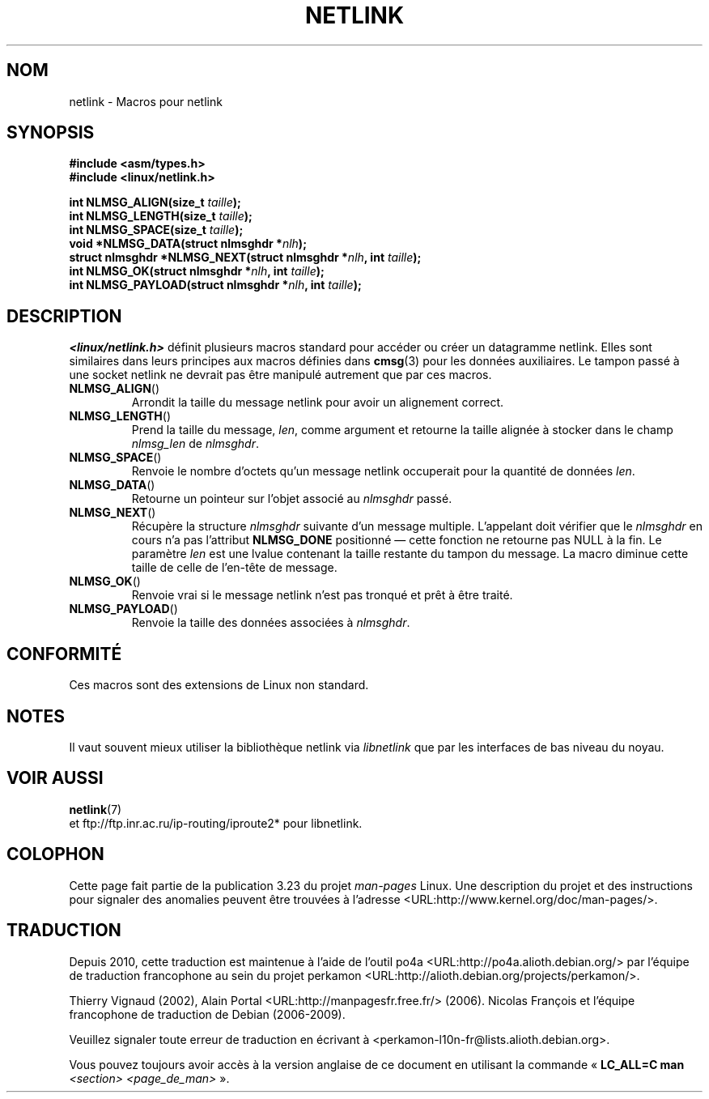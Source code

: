 .\" This manpage copyright 1998 by Andi Kleen. Subject to the GPL.
.\" Based on the original comments from Alexey Kuznetsov
.\" $Id: netlink.3,v 1.1 1999/05/14 17:17:24 freitag Exp $
.\"*******************************************************************
.\"
.\" This file was generated with po4a. Translate the source file.
.\"
.\"*******************************************************************
.TH NETLINK 3 "14 mai 1999" GNU "Manuel du programmeur Linux"
.SH NOM
netlink \- Macros pour netlink
.SH SYNOPSIS
.nf
.\" FIXME . what will glibc 2.1 use here?
.\" May 2007: glibc 2.5, things look to be unchanged -- the header file
.\" is still linux/netlink.h -- mtk
\fB#include <asm/types.h>\fP
.br
\fB#include <linux/netlink.h>\fP
.sp
\fBint NLMSG_ALIGN(size_t \fP\fItaille\fP\fB);\fP
.br
\fBint NLMSG_LENGTH(size_t \fP\fItaille\fP\fB);\fP
.br
\fBint NLMSG_SPACE(size_t \fP\fItaille\fP\fB);\fP
.br
\fBvoid *NLMSG_DATA(struct nlmsghdr *\fP\fInlh\fP\fB);\fP
.br
\fBstruct nlmsghdr *NLMSG_NEXT(struct nlmsghdr *\fP\fInlh\fP\fB, int \fP\fItaille\fP\fB);\fP
.br
\fBint NLMSG_OK(struct nlmsghdr *\fP\fInlh\fP\fB, int \fP\fItaille\fP\fB);\fP
.br
\fBint NLMSG_PAYLOAD(struct nlmsghdr *\fP\fInlh\fP\fB, int \fP\fItaille\fP\fB);\fP
.fi
.SH DESCRIPTION
\fI<linux/netlink.h>\fP définit plusieurs macros standard pour accéder
ou créer un datagramme netlink. Elles sont similaires dans leurs principes
aux macros définies dans \fBcmsg\fP(3) pour les données auxiliaires. Le tampon
passé à une socket netlink ne devrait pas être manipulé autrement que par
ces macros.
.TP 
\fBNLMSG_ALIGN\fP()
Arrondit la taille du message netlink pour avoir un alignement correct.
.TP 
\fBNLMSG_LENGTH\fP()
Prend la taille du message, \fIlen\fP, comme argument et retourne la taille
alignée à stocker dans le champ \fInlmsg_len\fP de \fInlmsghdr\fP.
.TP 
\fBNLMSG_SPACE\fP()
Renvoie le nombre d'octets qu'un message netlink occuperait pour la quantité
de données \fIlen\fP.
.TP 
\fBNLMSG_DATA\fP()
Retourne un pointeur sur l'objet associé au \fInlmsghdr\fP passé.
.TP 
.\" this is bizarre, maybe the interface should be fixed.
\fBNLMSG_NEXT\fP()
Récupère la structure \fInlmsghdr\fP suivante d'un message multiple. L'appelant
doit vérifier que le \fInlmsghdr\fP en cours n'a pas l'attribut \fBNLMSG_DONE\fP
positionné \(em cette fonction ne retourne pas NULL à la fin. Le paramètre
\fIlen\fP est une lvalue contenant la taille restante du tampon du message. La
macro diminue cette taille de celle de l'en\-tête de message.
.TP 
\fBNLMSG_OK\fP()
Renvoie vrai si le message netlink n'est pas tronqué et prêt à être traité.
.TP 
\fBNLMSG_PAYLOAD\fP()
Renvoie la taille des données associées à \fInlmsghdr\fP.
.SH CONFORMITÉ
Ces macros sont des extensions de Linux non standard.
.SH NOTES
Il vaut souvent mieux utiliser la bibliothèque netlink via \fIlibnetlink\fP que
par les interfaces de bas niveau du noyau.
.SH "VOIR AUSSI"
\fBnetlink\fP(7)
.br
et ftp://ftp.inr.ac.ru/ip\-routing/iproute2* pour libnetlink.
.SH COLOPHON
Cette page fait partie de la publication 3.23 du projet \fIman\-pages\fP
Linux. Une description du projet et des instructions pour signaler des
anomalies peuvent être trouvées à l'adresse
<URL:http://www.kernel.org/doc/man\-pages/>.
.SH TRADUCTION
Depuis 2010, cette traduction est maintenue à l'aide de l'outil
po4a <URL:http://po4a.alioth.debian.org/> par l'équipe de
traduction francophone au sein du projet perkamon
<URL:http://alioth.debian.org/projects/perkamon/>.
.PP
Thierry Vignaud (2002),
Alain Portal <URL:http://manpagesfr.free.fr/>\ (2006).
Nicolas François et l'équipe francophone de traduction de Debian\ (2006-2009).
.PP
Veuillez signaler toute erreur de traduction en écrivant à
<perkamon\-l10n\-fr@lists.alioth.debian.org>.
.PP
Vous pouvez toujours avoir accès à la version anglaise de ce document en
utilisant la commande
«\ \fBLC_ALL=C\ man\fR \fI<section>\fR\ \fI<page_de_man>\fR\ ».
